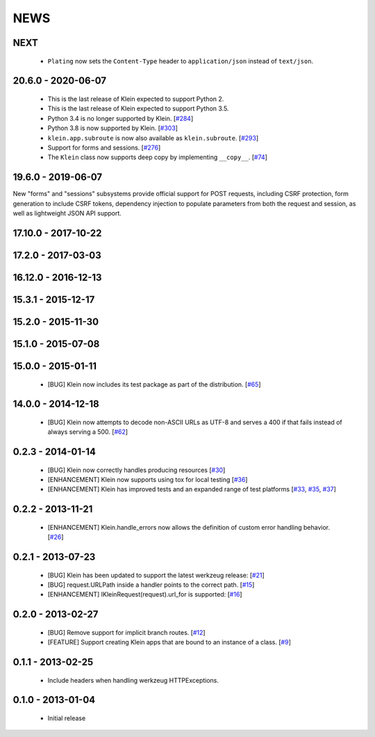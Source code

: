 NEWS
====

NEXT
-------------------
 * ``Plating`` now sets the ``Content-Type`` header to ``application/json`` instead of ``text/json``.

20.6.0 - 2020-06-07
-------------------
 * This is the last release of Klein expected to support Python 2.
 * This is the last release of Klein expected to support Python 3.5.
 * Python 3.4 is no longer supported by Klein. [`#284 <https://github.com/twisted/klein/pull/284>`_]
 * Python 3.8 is now supported by Klein. [`#303 <https://github.com/twisted/klein/pull/303>`_]
 * ``klein.app.subroute`` is now also available as ``klein.subroute``. [`#293 <https://github.com/twisted/klein/pull/293>`_]
 * Support for forms and sessions. [`#276 <https://github.com/twisted/klein/pull/276>`_]
 * The ``Klein`` class now supports deep copy by implementing ``__copy__``. [`#74 <https://github.com/twisted/klein/pull/74>`_]

19.6.0 - 2019-06-07
-------------------

New "forms" and "sessions" subsystems provide official support for POST requests, including CSRF protection, form generation to include CSRF tokens, dependency injection to populate parameters from both the request and session, as well as lightweight JSON API support.

17.10.0 - 2017-10-22
--------------------

17.2.0 - 2017-03-03
-------------------

16.12.0 - 2016-12-13
--------------------

15.3.1 - 2015-12-17
-------------------

15.2.0 - 2015-11-30
-------------------

15.1.0 - 2015-07-08
-------------------

15.0.0 - 2015-01-11
-------------------
 * [BUG] Klein now includes its test package as part of the distribution. [`#65 <https://github.com/twisted/klein/pull/65>`_]

14.0.0 - 2014-12-18
-------------------
 * [BUG] Klein now attempts to decode non-ASCII URLs as UTF-8 and serves a 400 if that fails instead of always serving a 500. [`#62 <https://github.com/twisted/klein/pull/62>`_]

0.2.3 - 2014-01-14
------------------
 * [BUG] Klein now correctly handles producing resources [`#30 <https://github.com/twisted/klein/pull/30>`_]
 * [ENHANCEMENT] Klein now supports using tox for local testing [`#36 <https://github.com/twisted/klein/pull/36>`_]
 * [ENHANCEMENT] Klein has improved tests and an expanded range of test platforms [`#33 <https://github.com/twisted/klein/pull/33>`_, `#35 <https://github.com/twisted/klein/pull/35>`_, `#37 <https://github.com/twisted/klein/pull/37>`_]

0.2.2 - 2013-11-21
------------------
 * [ENHANCEMENT] Klein.handle_errors now allows the definition of custom error handling behavior. [`#26 <https://github.com/twisted/klein/pull/26>`_]

0.2.1 - 2013-07-23
------------------
 * [BUG] Klein has been updated to support the latest werkzeug release: [`#21 <https://github.com/twisted/klein/pull/21>`_]
 * [BUG] request.URLPath inside a handler points to the correct path. [`#15 <https://github.com/twisted/klein/pull/15>`_]
 * [ENHANCEMENT] IKleinRequest(request).url_for is supported: [`#16 <IKleinRequest(request).url_for>`_]

0.2.0 - 2013-02-27
------------------
 * [BUG] Remove support for implicit branch routes. [`#12 <https://github.com/twisted/klein/pull/12>`_]
 * [FEATURE] Support creating Klein apps that are bound to an instance of a class. [`#9 <https://github.com/twisted/klein/pull/9>`_]

0.1.1 - 2013-02-25
------------------
 * Include headers when handling werkzeug HTTPExceptions.

0.1.0 - 2013-01-04
------------------
 * Initial release
